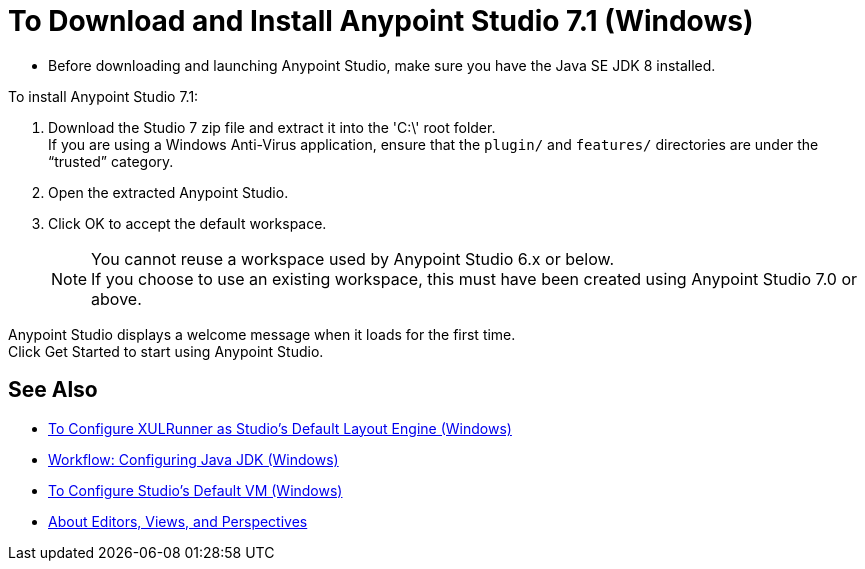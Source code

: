 = To Download and Install Anypoint Studio 7.1 (Windows)

* Before downloading and launching Anypoint Studio, make sure you have the Java SE JDK 8 installed.

To install Anypoint Studio 7.1:

. Download the Studio 7 zip file and extract it into the 'C:\' root folder. +
If you are using a Windows Anti-Virus application, ensure that the `plugin/` and `features/` directories are under the “trusted” category.
. Open the extracted Anypoint Studio.
. Click OK to accept the default workspace. +
+
[NOTE]
--
You cannot reuse a workspace used by Anypoint Studio 6.x or below. +
If you choose to use an existing workspace, this must have been created using Anypoint Studio 7.0 or above.
--

Anypoint Studio displays a welcome message when it loads for the first time. +
Click Get Started to start using Anypoint Studio.

== See Also

* link:/anypoint-studio/v/7.1/studio-xulrunner-wx-task[To Configure XULRunner as Studio's Default Layout Engine (Windows)]
* link:/anypoint-studio/v/7.1/jdk-requirement-wx-workflow[Workflow: Configuring Java JDK (Windows)]
* link:/anypoint-studio/v/7.1/studio-configure-vm-task-wx[To Configure Studio's Default VM (Windows)]
* link:/anypoint-studio/v/7.1/views-about[About Editors, Views, and Perspectives]
